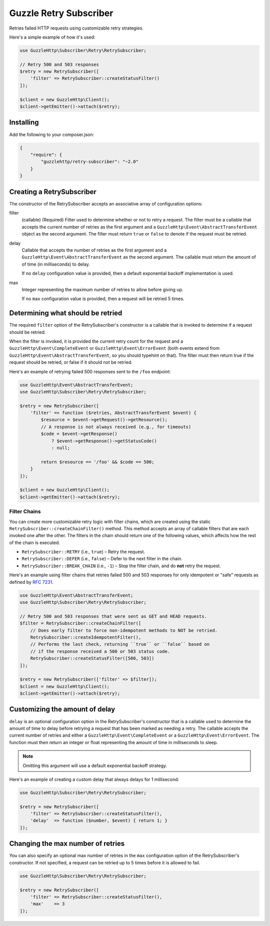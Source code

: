=======================
Guzzle Retry Subscriber
=======================

Retries failed HTTP requests using customizable retry strategies.

Here's a simple example of how it's used:

.. code-block:: php

    use GuzzleHttp\Subscriber\Retry\RetrySubscriber;

    // Retry 500 and 503 responses
    $retry = new RetrySubscriber([
        'filter' => RetrySubscriber::createStatusFilter()
    ]);

    $client = new GuzzleHttp\Client();
    $client->getEmitter()->attach($retry);

Installing
----------

Add the following to your composer.json:

.. code-block:: javascript

    {
        "require": {
            "guzzlehttp/retry-subscriber": "~2.0"
        }
    }

Creating a RetrySubscriber
--------------------------

The constructor of the RetrySubscriber accepts an associative array of
configuration options:

filter
    (callable) (Required) Filter used to determine whether or not to retry a
    request. The filter must be a callable that accepts the current number of
    retries as the first argument and a
    ``GuzzleHttp\Event\AbstractTransferEvent`` object as the second argument.
    The filter must return ``true`` or ``false`` to denote if the request must be
    retried.
delay
    Callable that accepts the number of retries as the first argument and a
    ``GuzzleHttp\Event\AbstractTransferEvent`` as the second argument. The
    callable must return the amount of of time (in milliseconds) to delay.

    If no ``delay`` configuration value is provided, then a default exponential
    backoff implementation is used.
max
    Integer representing the maximum number of retries to allow before giving
    up.

    If no ``max`` configuration value is provided, then a request will be
    retried 5 times.

Determining what should be retried
----------------------------------

The required ``filter`` option of the RetrySubscriber's constructor is a
callable that is invoked to determine if a request should be retried.

When the filter is invoked, it is provided the current retry count for the
request and a ``GuzzleHttp\Event\CompleteEvent`` or
``GuzzleHttp\Event\ErrorEvent`` (both events extend from
``GuzzleHttp\Event\AbstractTransferEvent``, so you should typehint on that).
The filter must then return true if the request should be retried, or false if
it should not be retried.

Here's an example of retrying failed 500 responses sent to the ``/foo``
endpoint:

.. code-block:: php

    use GuzzleHttp\Event\AbstractTransferEvent;
    use GuzzleHttp\Subscriber\Retry\RetrySubscriber;

    $retry = new RetrySubscriber([
        'filter' => function ($retries, AbstractTransferEvent $event) {
            $resource = $event->getRequest()->getResource();
            // A response is not always received (e.g., for timeouts)
            $code = $event->getResponse()
                ? $event->getResponse()->getStatusCode()
                : null;

            return $resource == '/foo' && $code == 500;
        }
    ]);

    $client = new GuzzleHttp\Client();
    $client->getEmitter()->attach($retry);

Filter Chains
~~~~~~~~~~~~~

You can create more customizable retry logic with filter chains, which are
created using the static ``RetrySubscriber::createChainFilter()`` method. This
method accepts an array of callable filters that are each invoked one after the
other. The filters in the chain should return one of the following values,
which affects how the rest of the chain is executed.

* ``RetrySubscriber::RETRY`` (i.e., ``true``) – Retry the request.
* ``RetrySubscriber::DEFER`` (i.e., ``false``) – Defer to the next filter in
  the chain.
* ``RetrySubscriber::BREAK_CHAIN`` (i.e., ``-1``) – Stop the filter chain, and
  do **not** retry the request.

Here's an example using filter chains that retries failed 500 and 503 responses
for only idempotent or "safe" requests as defined by
`RFC 7231 <http://tools.ietf.org/html/rfc7231#section-4.2.2>`_.

.. code-block:: php

    use GuzzleHttp\Event\AbstractTransferEvent;
    use GuzzleHttp\Subscriber\Retry\RetrySubscriber;

    // Retry 500 and 503 responses that were sent as GET and HEAD requests.
    $filter = RetrySubscriber::createChainFilter([
        // Does early filter to force non-idempotent methods to NOT be retried.
        RetrySubscriber::createIdempotentFilter(),
        // Performs the last check, returning ``true`` or ``false`` based on
        // if the response received a 500 or 503 status code.
        RetrySubscriber::createStatusFilter([500, 503])
    ]);

    $retry = new RetrySubscriber(['filter' => $filter]);
    $client = new GuzzleHttp\Client();
    $client->getEmitter()->attach($retry);

Customizing the amount of delay
-------------------------------

``delay`` is an optional configuration option in the RetrySubscriber's
constructor that is a callable used to determine the amount of time to delay
before retrying a request that has been marked as needing a retry. The callable
accepts the current number of retries and either a
``GuzzleHttp\Event\CompleteEvent`` or a ``GuzzleHttp\Event\ErrorEvent``. The
function must then return an integer or float representing the amount of time
in milliseconds to sleep.

.. note::

    Omitting this argument will use a default exponential backoff strategy.

Here's an example of creating a custom delay that always delays for 1 millisecond:

.. code-block:: php

    use GuzzleHttp\Subscriber\Retry\RetrySubscriber;

    $retry = new RetrySubscriber([
        'filter' => RetrySubscriber::createStatusFilter(),
        'delay'  => function ($number, $event) { return 1; }
    ]);

Changing the max number of retries
----------------------------------

You can also specify an optional max number of retries in the ``max``
configuration option of the RetrySubscriber's constructor. If not specified, a
request can be retried up to 5 times before it is allowed to fail.

.. code-block:: php

    use GuzzleHttp\Subscriber\Retry\RetrySubscriber;

    $retry = new RetrySubscriber([
        'filter' => RetrySubscriber::createStatusFilter(),
        'max'    => 3
    ]);
